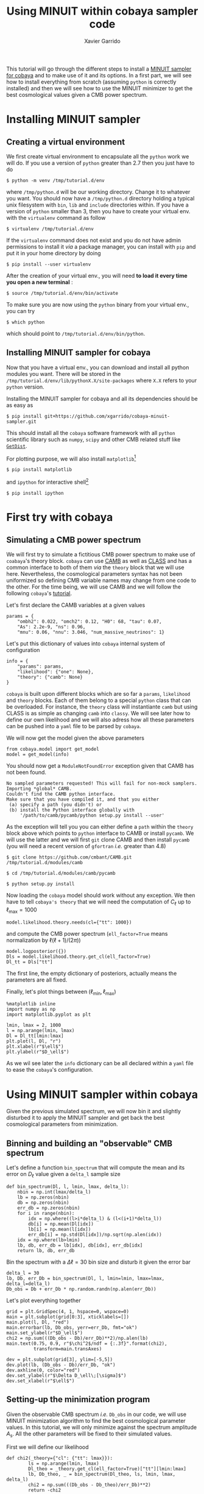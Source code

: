 #+TITLE: Using MINUIT within cobaya sampler code
#+AUTHOR: Xavier Garrido
#+EMAIL: xavier.garrido@lal.in2p3.fr
#+STARTUP: inlineimages

This tutorial will go through the different steps to install a [[https://github.com/xgarrido/cobaya-minuit-sampler][MINUIT sampler for cobaya]] and to make
use of it and its options. In a first part, we will see how to install everything from scratch
(assuming =python= is correctly installed) and then we will see how to use the MINUIT minimizer to get
the best cosmological values given a CMB power spectrum.

* Installing MINUIT sampler
** Creating a virtual environment
We first create virtual environment to encapsulate all the =python= work we will do. If you use a
version of =python= greater than 2.7 then you just have to do
#+BEGIN_SRC
  $ python -m venv /tmp/tutorial.d/env
#+END_SRC

where =/tmp/python.d= will be our working directory. Change it to whatever you want. You should now
have a =/tmp/python.d= directory holding a typical unix filesystem with =bin=, =lib= and =include=
directories within. If you have a version of =python= smaller than 3, then you have to create your
virtual env. with the =virtualenv= command as follow
#+BEGIN_SRC
  $ virtualenv /tmp/tutorial.d/env
#+END_SRC

If the =virtualenv= command does not exist and you do not have admin permissions to install it /via/ a
package manager, you can install with =pip= and put it in your home directory by doing
#+BEGIN_SRC
  $ pip install --user virtualenv
#+END_SRC

After the creation of your virtual env., you will need *to load it every time you open a new
terminal* :
#+BEGIN_SRC
  $ source /tmp/tutorial.d/env/bin/activate
#+END_SRC

To make sure you are now using the =python= binary from your virtual env., you can try
#+BEGIN_SRC
  $ which python
#+END_SRC
which should point to =/tmp/tutorial.d/env/bin/python=.

** Installing MINUIT sampler for cobaya
Now that you have a virtual env., you can download and install all python modules you want. There
will be stored in the =/tmp/tutorial.d/env/lib/pythonX.X/site-packages= where =X.X= refers to your
=python= version.

Installing the MINUIT sampler for cobaya and all its dependencies should be as easy as
#+BEGIN_SRC
  $ pip install git+https://github.com/xgarrido/cobaya-minuit-sampler.git
#+END_SRC

This should install all the =cobaya= software framework with all =python= scientific library such as
=numpy=, =scipy= and other CMB related stuff like [[https://github.com/cmbant/getdist][=GetDist=]].

For plotting purpose, we will also install =matplotlib=[fn:b729dfbd8fec208]
#+BEGIN_SRC
  $ pip install matplotlib
#+END_SRC
and =ipython= for interactive shell[fn:15b0838a7a383daf]
#+BEGIN_SRC
  $ pip install ipython
#+END_SRC

[fn:b729dfbd8fec208] this should be a dependency of =cobaya= /via/ =GetDist= package but it seems not to
be installed by =pip=

[fn:15b0838a7a383daf] you may need to rerun the =source= command line to make sure the proper =ipython=
binary is used (and not the system wide one)

* First try with cobaya
** Emacs config                                                   :noexport:

#+BEGIN_SRC elisp :session venv :results none
  (pyvenv-workon "cobaya-tutorial")
#+END_SRC

** Simulating a CMB power spectrum
We will first try to simulate a fictitious CMB power spectrum to make use of =coabaya='s theory
block. =cobaya= can use [[https://github.com/cmbant/CAMB][CAMB]] as well as [[http://class-code.net/][CLASS]] and has a common interface to both of them /via/ the
=theory= block that we will use here. Nevertheless, the cosmological parameters syntax has not been
uniformized so defining CMB variable names may change from one code to the other. For the time
being, we will use CAMB and we will follow the following =cobaya='s [[https://cobaya.readthedocs.io/en/latest/cosmo_external_likelihood.html][tutorial]].

Let's first declare the CAMB variables at a given values
#+BEGIN_SRC ipython :session venv :results none
  params = {
      "ombh2": 0.022, "omch2": 0.12, "H0": 68, "tau": 0.07,
      "As": 2.2e-9, "ns": 0.96,
      "mnu": 0.06, "nnu": 3.046, "num_massive_neutrinos": 1}
#+END_SRC

Let's put this dictionary of values into =cobaya= internal system of configuration
#+BEGIN_SRC ipython :session venv :results none
  info = {
      "params": params,
      "likelihood": {"one": None},
      "theory": {"camb": None}
  }
#+END_SRC

=cobaya= is built upon different blocks which are so far a =params=, =likelihood= and =theory= blocks. Each
of them belong to a special =python= class that can be overloaded. For instance, the =theory= class will
instantiante =camb= but using CLASS is as simple as changing =camb= into =classy=. We will see later how
to define our own likelihood and we will also adress how all these parameters can be pushed into a
=yaml= file to be parsed by =cobaya=.

We will now get the model given the above parameters
#+BEGIN_SRC ipython :session venv :results none
  from cobaya.model import get_model
  model = get_model(info)
#+END_SRC
You should now get a =ModuleNotFoundError= exception given that CAMB has not been found.
#+BEGIN_SRC
No sampled parameters requested! This will fail for non-mock samplers.
Importing *global* CAMB.
Couldn't find the CAMB python interface.
Make sure that you have compiled it, and that you either
 (a) specify a path (you didn't) or
 (b) install the Python interface globally with
     '/path/to/camb/pycamb/python setup.py install --user'
#+END_SRC

As the exception will tell you you can either define a =path= within the =theory= block above which
points to =python= interface to CAMB or install =pycamb=. We will use the latter and we will first =git=
clone CAMB and then install =pycamb= (you will need a recent version of =gfortran= /i.e./ greater than
4.8)
#+BEGIN_SRC
  $ git clone https://github.com/cmbant/CAMB.git /tmp/tutorial.d/modules/camb

  $ cd /tmp/tutorial.d/modules/camb/pycamb

  $ python setup.py install
#+END_SRC

Now loading the =cobaya= model should work without any exception. We then have to tell =cobaya's theory=
that we will need the computation of $C_\ell$ up to $\ell_\text{max} = 1000$
#+BEGIN_SRC ipython :session venv :results none
  model.likelihood.theory.needs(cl={"tt": 1000})
#+END_SRC
and compute the CMB power spectrum (=ell_factor=True= means normalization by $\ell(\ell+1)/(2\pi)$)
#+BEGIN_SRC ipython :session venv :results none
  model.logposterior({})
  Dls = model.likelihood.theory.get_cl(ell_factor=True)
  Dl_tt = Dls["tt"]
#+END_SRC
The first line, the empty dictionary of posteriors, actually means the parameters are all fixed.

Finally, let's plot things between $(\ell_\text{min}, \ell_\text{max})$
#+BEGIN_SRC ipython :session venv :results raw drawer
  %matplotlib inline
  import numpy as np
  import matplotlib.pyplot as plt

  lmin, lmax = 2, 1000
  l = np.arange(lmin, lmax)
  Dl = Dl_tt[lmin:lmax]
  plt.plot(l, Dl, "r")
  plt.xlabel(r"$\ell$")
  plt.ylabel(r"$D_\ell$")
#+END_SRC

#+RESULTS:
:results:
# Out[190]:
: Text(0, 0.5, '$D_\\ell$')
[[file:./obipy-resources/B0Bt4X.png]]
:end:

As we wil see later the =info= dictionary can be all declared within a =yaml= file to ease the =cobaya='s
configuration.

* Using MINUIT sampler within cobaya
Given the previous simulated spectrum, we will now bin it and slightly disturbed it to apply the
MINUIT sampler and get back the best cosmological parameters from minimization.

** Binning and building an "observable" CMB spectrum
Let's define a function =bin_spectrum= that will compute the mean and its error on $D_\ell$ value
given a =delta_l= sample size
#+BEGIN_SRC ipython :session venv :results none
  def bin_spectrum(Dl, l, lmin, lmax, delta_l):
      nbin = np.int(lmax/delta_l)
      lb = np.zeros(nbin)
      db = np.zeros(nbin)
      err_db = np.zeros(nbin)
      for i in range(nbin):
          idx = np.where((l>i*delta_l) & (l<(i+1)*delta_l))
          db[i] = np.mean(Dl[idx])
          lb[i] = np.mean(l[idx])
          err_db[i] = np.std(Dl[idx])/np.sqrt(np.alen(idx))
      idx = np.where(lb>lmin)
      lb, db, err_db = lb[idx], db[idx], err_db[idx]
      return lb, db, err_db
#+END_SRC

Bin the spectrum with a $\Delta\ell=30$ bin size and disturb it given the error bar
#+BEGIN_SRC ipython :session venv :results none
  delta_l = 30
  lb, Db, err_Db = bin_spectrum(Dl, l, lmin=lmin, lmax=lmax, delta_l=delta_l)
  Db_obs = Db + err_Db * np.random.randn(np.alen(err_Db))
#+END_SRC

Let's plot everything together
#+BEGIN_SRC ipython :session venv :results raw drawer
  grid = plt.GridSpec(4, 1, hspace=0, wspace=0)
  main = plt.subplot(grid[0:3], xticklabels=[])
  main.plot(l, Dl, "red")
  main.errorbar(lb, Db_obs, yerr=err_Db, fmt="ok")
  main.set_ylabel(r"$D_\ell$")
  chi2 = np.sum(((Db_obs - Db)/err_Db)**2)/np.alen(lb)
  main.text(0.75, 0.9, r"$\chi^2$/ndf = {:.3f}".format(chi2),
            transform=main.transAxes)

  dev = plt.subplot(grid[3], ylim=[-5,5])
  dev.plot(lb, (Db_obs - Db)/err_Db, "ok")
  dev.axhline(0, color="red")
  dev.set_ylabel(r"$\Delta D_\ell\;[\sigma]$")
  dev.set_xlabel(r"$\ell$")
#+END_SRC

#+RESULTS:
:results:
# Out[193]:
: Text(0.5, 0, '$\\ell$')
[[file:./obipy-resources/SU1O1M.png]]
:end:

** Setting-up the minimization program

Given the observable CMB spectrum /i.e./ =Db_obs= in our code, we will use MINUIT minimization algorithm
to find the best cosmological parameter values. In this tutorial, we will only minimize against the
spectrum amplitude $A_\text{s}$. All the other parameters will be fixed to their simulated values.

First we will define our likelihood
#+BEGIN_SRC ipython :session venv :results none
  def chi2(_theory={"cl": {"tt": lmax}}):
          ls = np.arange(lmin, lmax)
          Dl_theo = _theory.get_cl(ell_factor=True)["tt"][lmin:lmax]
          lb, Db_theo, _ = bin_spectrum(Dl_theo, ls, lmin, lmax, delta_l)
          chi2 = np.sum(((Db_obs - Db_theo)/err_Db)**2)
          return -chi2
#+END_SRC

Our $\chi^2$ function will need to get the binned $D_\ell$ for every new set of cosmological
parameters. =cobaya= provides the =theory= block as a parameter of the function with name =_theory= that
must be respected. Since =cobaya= only deals with likelihood, we must return the negative value of
$\chi^2$ to make sure we maximize it over parameters (minimization process will minimize minus
likelihood). We should now tell =cobaya= to use our likelihood function
#+BEGIN_SRC ipython :session venv :results none
  info["likelihood"] = {"chi2": chi2}
#+END_SRC
and that $A_\text{s}$ may vary given a flat prior on its value
#+BEGIN_SRC ipython :session venv
  info["params"]["As"] = {"prior": {"min": 1e-9, "max": 4e-9}}
  info
#+END_SRC

#+RESULTS:
#+begin_example
# Out[212]:
,#+BEGIN_EXAMPLE
  {'params': {'ombh2': 0.022,
  'omch2': 0.12,
  'H0': 68,
  'tau': 0.07,
  'As': {'prior': {'min': 1e-09, 'max': 4e-09}},
  'ns': 0.96,
  'mnu': 0.06,
  'nnu': 3.046,
  'num_massive_neutrinos': 1},
  'likelihood': {'chi2': <function __main__.chi2(_theory={'cl': {'tt': 1000}})>},
  'theory': {'camb': None}}
,#+END_EXAMPLE
#+end_example

To make sure everything has been set properly, we can slice our likelihood function along different
$A_\text{s}$ values
#+BEGIN_SRC ipython :session venv :results raw drawer
  model = get_model(info)
  As = np.linspace(1e-9, 4e-9, 10)
  chi2s = [-model.loglike({"As": A})[0] for A in As]

  plt.plot(As, chi2s)
  plt.xlabel(r"$A_\mathrm{s}$")
  plt.ylabel(r"$\chi^2$")
#+END_SRC

#+RESULTS:
:results:
# Out[222]:
: Text(0, 0.5, '$\\chi^2$')
[[file:./obipy-resources/VFDHOV.png]]
:end:

** Running MINUIT
Now that everything is set-up, we can run MINUIT. We still have to set the =sampler= method to =cobaya=
#+BEGIN_SRC ipython :session venv :results none
  info["sampler"] = {"minuit": None}
#+END_SRC
with its default settings and do the minimization
#+BEGIN_SRC ipython :session venv :results raw
    from cobaya.run import run
    updated_info, products = run(info)
#+END_SRC

#+RESULTS:
# Out[220]:

The results of minimization are stored within the =products= variable which is a dictionary holding
the =cobaya= formated results
#+BEGIN_SRC ipython :session venv :results raw drawer
  products["maximum"]
#+END_SRC

#+RESULTS:
:results:
# Out[225]:
#+BEGIN_EXAMPLE
  weight  minuslogpost            As  minuslogprior  minuslogprior__0  \
  0     1.0     16.983315  2.198691e-09     -19.624654        -19.624654

  chi2  chi2__chi2
  0  73.215938   73.215938
#+END_EXAMPLE
:end:

as well as the [[https://docs.scipy.org/doc/scipy/reference/generated/scipy.optimize.OptimizeResult.html][=scipy.optimize.OptimizeResult=]]
#+BEGIN_SRC ipython :session venv :results raw drawer
  products["OptimizeResult"]
#+END_SRC

#+RESULTS:
:results:
# Out[226]:
#+BEGIN_EXAMPLE
  fun: 36.60796900562487
  hess_inv: array([[3.09735377e-23]])
  message: 'Optimization terminated successfully.'
  minuit: <iminuit._libiminuit.Minuit object at 0x563b2d51b758>
  nfev: 17
  njev: 0
  success: True
  x: array([2.19869086e-09])
#+END_EXAMPLE
:end:

We can plot the best $A_\text{s}$ value found by MINUIT
#+BEGIN_SRC ipython :session venv :results raw drawer
  plt.plot(As, chi2s, "ok")
  plt.xlabel(r"$A_\mathrm{s}$")
  plt.ylabel(r"$\chi^2$")

  # Fit with a 2nd order polynomial
  p = np.poly1d(np.polyfit(As, chi2s, 2))
  x = np.linspace(As[0], As[-1], 100)
  plt.plot(x, p(x), "-r")

  minAs = products["OptimizeResult"].x
  minChi2 = products["OptimizeResult"].fun
  plt.plot(minAs, minChi2, "or", label="min value")
  plt.legend()
#+END_SRC

#+RESULTS:
:results:
# Out[228]:
: <matplotlib.legend.Legend at 0x7fa4fa2d0470>
[[file:./obipy-resources/uk9vQw.png]]
:end:
